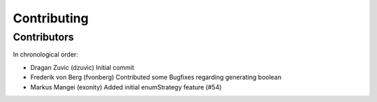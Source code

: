 ============
Contributing
============



Contributors
------------

In chronological order:

- Dragan Zuvic (dzuvic)
  Initial commit
- Frederik von Berg (fvonberg)
  Contributed some Bugfixes regarding generating boolean
- Markus Mangei (exonity)
  Added initial enumStrategy feature (#54)
